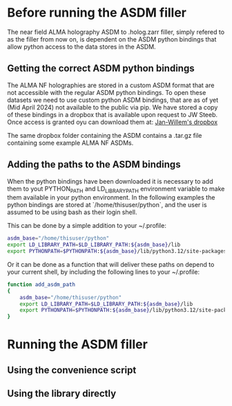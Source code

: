 * Before running the ASDM filler

The near field ALMA holography ASDM to .holog.zarr filler, simply
refered to as the filler from now on, is dependent on the ASDM python
bindings that allow python access to the data stores in the ASDM.

** Getting the correct ASDM python bindings
The ALMA NF holographies are stored in a custom ASDM format that are
not accessible with the regular ASDM python bindings. To open these
datasets we need to use custom python ASDM bindings, that are as of
yet (Mid April 2024) not available to the public via pip.  We have
stored a copy of these bindings in a dropbox that is available upon
request to JW Steeb. Once access is granted oyu can download them at:
[[https://www.dropbox.com/home/astroHACK/ALMA%20Near-Field%20Holography][Jan-Willem's dropbox]]

The same dropbox folder containing the ASDM contains a .tar.gz file
containing some example ALMA NF ASDMs.

** Adding the paths to the ASDM bindings

When the python bindings have been downloaded it is necessary to add
them to yout PYTHON_PATH and LD_LIBRARY_PATH environment variable to
make them available in your python environment. In the following
examples the python bindings are stored at `/home/thisuser/python`,
and the user is assumed to be using bash as their login shell.

This can be done by a simple addition to your ~/.profile:

#+BEGIN_SRC bash
asdm_base="/home/thisuser/python"
export LD_LIBRARY_PATH=$LD_LIBRARY_PATH:${asdm_base}/lib
export PYTHONPATH=$PYTHONPATH:${asdm_base}/lib/python3.12/site-packages/
#+END_SRC

Or it can be done as a function that will deliver these paths on
depend to your current shell, by including the following lines to your
~/.profile:

#+BEGIN_SRC bash
function add_asdm_path
{
    asdm_base="/home/thisuser/python"
    export LD_LIBRARY_PATH=$LD_LIBRARY_PATH:${asdm_base}/lib
    export PYTHONPATH=$PYTHONPATH:${asdm_base}/lib/python3.12/site-packages/
}
#+END_SRC



* Running the ASDM filler

** Using the convenience script

** Using the library directly
